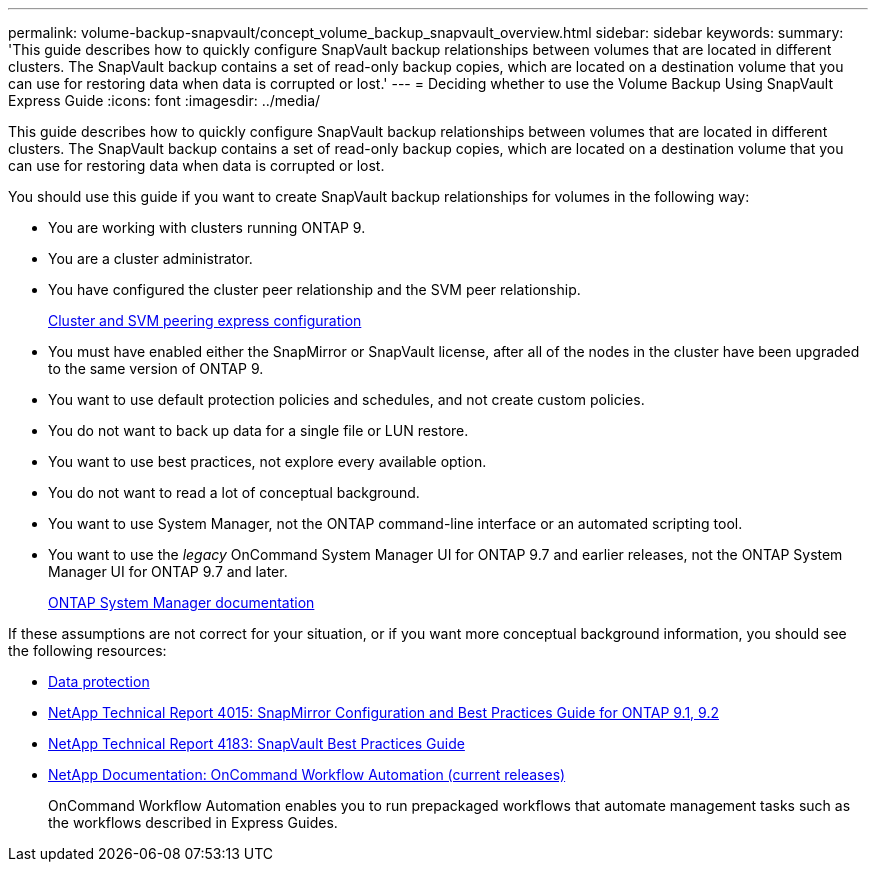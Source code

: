 ---
permalink: volume-backup-snapvault/concept_volume_backup_snapvault_overview.html
sidebar: sidebar
keywords: 
summary: 'This guide describes how to quickly configure SnapVault backup relationships between volumes that are located in different clusters. The SnapVault backup contains a set of read-only backup copies, which are located on a destination volume that you can use for restoring data when data is corrupted or lost.'
---
= Deciding whether to use the Volume Backup Using SnapVault Express Guide
:icons: font
:imagesdir: ../media/

[.lead]
This guide describes how to quickly configure SnapVault backup relationships between volumes that are located in different clusters. The SnapVault backup contains a set of read-only backup copies, which are located on a destination volume that you can use for restoring data when data is corrupted or lost.

You should use this guide if you want to create SnapVault backup relationships for volumes in the following way:

* You are working with clusters running ONTAP 9.
* You are a cluster administrator.
* You have configured the cluster peer relationship and the SVM peer relationship.
+
link:../com.netapp.doc.exp-clus-peer/home.html[Cluster and SVM peering express configuration]

* You must have enabled either the SnapMirror or SnapVault license, after all of the nodes in the cluster have been upgraded to the same version of ONTAP 9.
* You want to use default protection policies and schedules, and not create custom policies.
* You do not want to back up data for a single file or LUN restore.
* You want to use best practices, not explore every available option.
* You do not want to read a lot of conceptual background.
* You want to use System Manager, not the ONTAP command-line interface or an automated scripting tool.
* You want to use the _legacy_ OnCommand System Manager UI for ONTAP 9.7 and earlier releases, not the ONTAP System Manager UI for ONTAP 9.7 and later.
+
https://docs.netapp.com/us-en/ontap/[ONTAP System Manager documentation]

If these assumptions are not correct for your situation, or if you want more conceptual background information, you should see the following resources:

* link:../com.netapp.doc.pow-dap/home.html[Data protection]
* http://www.netapp.com/us/media/tr-4015.pdf[NetApp Technical Report 4015: SnapMirror Configuration and Best Practices Guide for ONTAP 9.1, 9.2]
* http://www.netapp.com/us/media/tr-4183.pdf[NetApp Technical Report 4183: SnapVault Best Practices Guide]
* http://mysupport.netapp.com/documentation/productlibrary/index.html?productID=61550[NetApp Documentation: OnCommand Workflow Automation (current releases)]
+
OnCommand Workflow Automation enables you to run prepackaged workflows that automate management tasks such as the workflows described in Express Guides.
